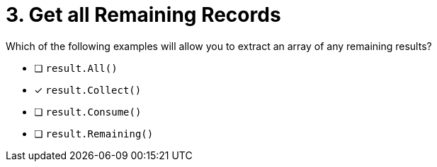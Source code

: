 [.question]
= 3. Get all Remaining Records

Which of the following examples will allow you to extract an array of any remaining results?


* [ ] `result.All()`
* [*] `result.Collect()`
* [ ] `result.Consume()`
* [ ] `result.Remaining()`
